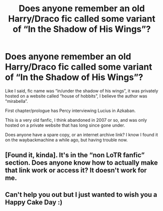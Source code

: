 #+TITLE: Does anyone remember an old Harry/Draco fic called some variant of “In the Shadow of His Wings”?

* Does anyone remember an old Harry/Draco fic called some variant of “In the Shadow of His Wings”?
:PROPERTIES:
:Author: sadrice
:Score: 0
:DateUnix: 1584770933.0
:DateShort: 2020-Mar-21
:FlairText: What's That Fic?
:END:
Like I said, fic name was “in/under the shadow of his wings”, it was privately hosted on a website called “house of hobbits”, I believe the author was “mirabella”.

First chapter/prologue has Percy interviewing Lucius in Azkaban.

This is a very old fanfic, I think abandoned in 2007 or so, and was only hosted on a private website that has long since gone under.

Does anyone have a spare copy, or an internet archive link? I know I found it on the waybackmachine a while ago, but having trouble now.


** [Found it, kinda]. It's in the “non LoTR fanfic” section. Does anyone know how to actually make that link work or access it? It doesn't work for me.
:PROPERTIES:
:Author: sadrice
:Score: 1
:DateUnix: 1584771692.0
:DateShort: 2020-Mar-21
:END:


** Can't help you out but I just wanted to wish you a Happy Cake Day :)
:PROPERTIES:
:Author: BornWithThreeKidneys
:Score: 1
:DateUnix: 1584963502.0
:DateShort: 2020-Mar-23
:END:
